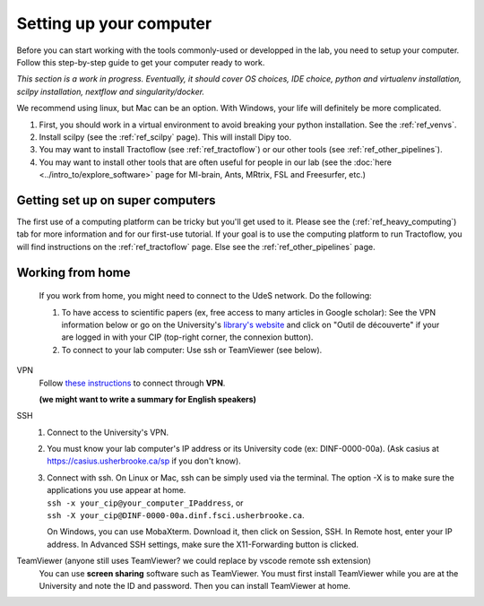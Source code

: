 .. _ref_setupcomputer:

Setting up your computer
========================

Before you can start working with the tools commonly-used or developped in the lab, you need to setup your computer. Follow this step-by-step guide to get your computer ready to work.

*This section is a work in progress. Eventually, it should cover OS choices, IDE choice, python and virtualenv installation, scilpy installation, nextflow and singularity/docker.*

We recommend using linux, but Mac can be an option. With Windows, your life will definitely be more complicated.

1. First, you should work in a virtual environment to avoid breaking your python installation. See the :ref:`ref_venvs`.

2. Install scilpy (see the :ref:`ref_scilpy` page). This will install Dipy too.

3. You may want to install Tractoflow (see :ref:`ref_tractoflow`) or our other tools (see :ref:`ref_other_pipelines`).

4. You may want to install other tools that are often useful for people in our lab (see the :doc:`here <../intro_to/explore_software>` page for MI-brain, Ants, MRtrix, FSL and Freesurfer, etc.) 

Getting set up on super computers
"""""""""""""""""""""""""""""""""

The first use of a computing platform can be tricky but you'll get used to it. Please see the (:ref:`ref_heavy_computing`) tab for more information and for our first-use tutorial. If your goal is to use the computing platform to run Tractoflow, you will find instructions on the :ref:`ref_tractoflow` page. Else see the :ref:`ref_other_pipelines` page.

Working from home
"""""""""""""""""

    If you work from home, you might need to connect to the UdeS network. Do the following:

    1) To have access to scientific papers (ex, free access to many articles in Google scholar): See the VPN information below or go on the University's `library's website <https://www.usherbrooke.ca/biblio/trouver-des/articles-de-periodiques-revues-et-journaux/>`_ and click on "Outil de découverte" if your are logged in with your CIP (top-right corner, the connexion button).

    2) To connect to your lab computer: Use ssh or TeamViewer (see below).

VPN
    Follow `these instructions <https://www.usherbrooke.ca/services-informatiques/repertoire/reseaux/rpv/>`_ to connect through **VPN**.

    **(we might want to write a summary for English speakers)**

SSH
    1. Connect to the University's VPN.

    2. You must know your lab computer's IP address or its University code (ex: DINF-0000-00a). (Ask casius at https://casius.usherbrooke.ca/sp if you don't know).

    3. | Connect with ssh. On Linux or Mac, ssh can be simply used via the terminal. The option -X is to make sure the applications you use appear at home.
       | ``ssh -x your_cip@your_computer_IPaddress``, or
       | ``ssh -X your_cip@DINF-0000-00a.dinf.fsci.usherbrooke.ca``.

       On Windows, you can use MobaXterm. Download it, then click on Session, SSH. In Remote host, enter your IP address. In Advanced SSH settings, make sure the X11-Forwarding button is clicked.

TeamViewer (anyone still uses TeamViewer? we could replace by vscode remote ssh extension)
    You can use **screen sharing** software such as TeamViewer. You must first install TeamViewer while you are at the University and note the ID and password. Then you can install TeamViewer at home.